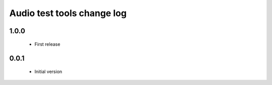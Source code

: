 Audio test tools change log
===========================

1.0.0
-----

  * First release

0.0.1
-----

  * Initial version

